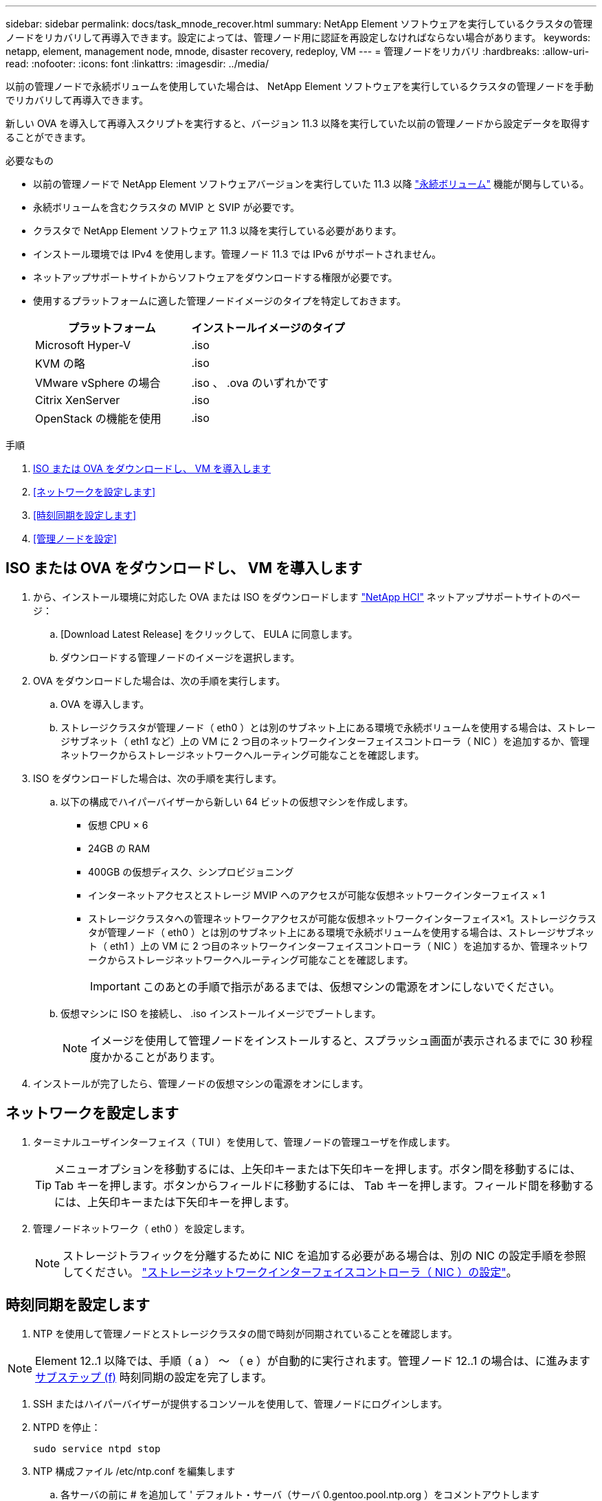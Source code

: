 ---
sidebar: sidebar 
permalink: docs/task_mnode_recover.html 
summary: NetApp Element ソフトウェアを実行しているクラスタの管理ノードをリカバリして再導入できます。設定によっては、管理ノード用に認証を再設定しなければならない場合があります。 
keywords: netapp, element, management node, mnode, disaster recovery, redeploy, VM 
---
= 管理ノードをリカバリ
:hardbreaks:
:allow-uri-read: 
:nofooter: 
:icons: font
:linkattrs: 
:imagesdir: ../media/


[role="lead"]
以前の管理ノードで永続ボリュームを使用していた場合は、 NetApp Element ソフトウェアを実行しているクラスタの管理ノードを手動でリカバリして再導入できます。

新しい OVA を導入して再導入スクリプトを実行すると、バージョン 11.3 以降を実行していた以前の管理ノードから設定データを取得することができます。

.必要なもの
* 以前の管理ノードで NetApp Element ソフトウェアバージョンを実行していた 11.3 以降 link:concept_hci_volumes.html#persistent-volumes["永続ボリューム"] 機能が関与している。
* 永続ボリュームを含むクラスタの MVIP と SVIP が必要です。
* クラスタで NetApp Element ソフトウェア 11.3 以降を実行している必要があります。
* インストール環境では IPv4 を使用します。管理ノード 11.3 では IPv6 がサポートされません。
* ネットアップサポートサイトからソフトウェアをダウンロードする権限が必要です。
* 使用するプラットフォームに適した管理ノードイメージのタイプを特定しておきます。
+
[cols="30,30"]
|===
| プラットフォーム | インストールイメージのタイプ 


| Microsoft Hyper-V | .iso 


| KVM の略 | .iso 


| VMware vSphere の場合 | .iso 、 .ova のいずれかです 


| Citrix XenServer | .iso 


| OpenStack の機能を使用 | .iso 
|===


.手順
. <<ISO または OVA をダウンロードし、 VM を導入します>>
. <<ネットワークを設定します>>
. <<時刻同期を設定します>>
. <<管理ノードを設定>>




== ISO または OVA をダウンロードし、 VM を導入します

. から、インストール環境に対応した OVA または ISO をダウンロードします https://mysupport.netapp.com/site/products/all/details/netapp-hci/downloads-tab["NetApp HCI"^] ネットアップサポートサイトのページ：
+
.. [Download Latest Release] をクリックして、 EULA に同意します。
.. ダウンロードする管理ノードのイメージを選択します。


. OVA をダウンロードした場合は、次の手順を実行します。
+
.. OVA を導入します。
.. ストレージクラスタが管理ノード（ eth0 ）とは別のサブネット上にある環境で永続ボリュームを使用する場合は、ストレージサブネット（ eth1 など）上の VM に 2 つ目のネットワークインターフェイスコントローラ（ NIC ）を追加するか、管理ネットワークからストレージネットワークへルーティング可能なことを確認します。


. ISO をダウンロードした場合は、次の手順を実行します。
+
.. 以下の構成でハイパーバイザーから新しい 64 ビットの仮想マシンを作成します。
+
*** 仮想 CPU × 6
*** 24GB の RAM
*** 400GB の仮想ディスク、シンプロビジョニング
*** インターネットアクセスとストレージ MVIP へのアクセスが可能な仮想ネットワークインターフェイス × 1
*** ストレージクラスタへの管理ネットワークアクセスが可能な仮想ネットワークインターフェイス×1。ストレージクラスタが管理ノード（ eth0 ）とは別のサブネット上にある環境で永続ボリュームを使用する場合は、ストレージサブネット（ eth1 ）上の VM に 2 つ目のネットワークインターフェイスコントローラ（ NIC ）を追加するか、管理ネットワークからストレージネットワークへルーティング可能なことを確認します。
+

IMPORTANT: このあとの手順で指示があるまでは、仮想マシンの電源をオンにしないでください。



.. 仮想マシンに ISO を接続し、 .iso インストールイメージでブートします。
+

NOTE: イメージを使用して管理ノードをインストールすると、スプラッシュ画面が表示されるまでに 30 秒程度かかることがあります。



. インストールが完了したら、管理ノードの仮想マシンの電源をオンにします。




== ネットワークを設定します

. ターミナルユーザインターフェイス（ TUI ）を使用して、管理ノードの管理ユーザを作成します。
+

TIP: メニューオプションを移動するには、上矢印キーまたは下矢印キーを押します。ボタン間を移動するには、 Tab キーを押します。ボタンからフィールドに移動するには、 Tab キーを押します。フィールド間を移動するには、上矢印キーまたは下矢印キーを押します。

. 管理ノードネットワーク（ eth0 ）を設定します。
+

NOTE: ストレージトラフィックを分離するために NIC を追加する必要がある場合は、別の NIC の設定手順を参照してください。 link:task_mnode_install_add_storage_NIC.html["ストレージネットワークインターフェイスコントローラ（ NIC ）の設定"]。





== 時刻同期を設定します

. NTP を使用して管理ノードとストレージクラスタの間で時刻が同期されていることを確認します。



NOTE: Element 12..1 以降では、手順（ a ） ～ （ e ）が自動的に実行されます。管理ノード 12..1 の場合は、に進みます <<substep_f_recover_config_time_sync,サブステップ (f)>> 時刻同期の設定を完了します。

. SSH またはハイパーバイザーが提供するコンソールを使用して、管理ノードにログインします。
. NTPD を停止：
+
[listing]
----
sudo service ntpd stop
----
. NTP 構成ファイル /etc/ntp.conf を編集します
+
.. 各サーバの前に # を追加して ' デフォルト・サーバ（サーバ 0.gentoo.pool.ntp.org ）をコメントアウトします
.. 追加するデフォルトのタイムサーバごとに新しい行を追加します。デフォルトのタイムサーバは、同じ NTP サーバである必要があります で使用するストレージクラスタで使用します A link:task_mnode_recover.html#configure-the-management-node["後の手順"]。
+
[listing]
----
vi /etc/ntp.conf

#server 0.gentoo.pool.ntp.org
#server 1.gentoo.pool.ntp.org
#server 2.gentoo.pool.ntp.org
#server 3.gentoo.pool.ntp.org
server <insert the hostname or IP address of the default time server>
----
.. 完了したら構成ファイルを保存します。


. 新しく追加したサーバと NTP 同期を強制します。
+
[listing]
----
sudo ntpd -gq
----
. NTPD を再起動します。
+
[listing]
----
sudo service ntpd start
----
. [[[[suf_recover_config_time_sync]] ハイパーバイザーを使用したホストとの時間同期を無効にします（ VMware の例を次に示します）。
+

NOTE: OpenStack 環境の .iso イメージなどで、 VMware 以外のハイパーバイザー環境に mNode を導入する場合は、同等のコマンドについてハイパーバイザーのドキュメントを参照してください。

+
.. 定期的な時刻同期を無効にします。
+
[listing]
----
vmware-toolbox-cmd timesync disable
----
.. サービスの現在のステータスを表示して確認します。
+
[listing]
----
vmware-toolbox-cmd timesync status
----
.. vSphere で、 [VM オプション ] の [ ゲスト時刻をホストと同期する ] チェックボックスがオフになっていることを確認します。
+

NOTE: 今後 VM を変更する場合は、このオプションを有効にしないでください。






NOTE: の実行時は NTP に影響するため、時刻の同期設定の完了後は NTP を編集しないでください <<step_6_recover_mnode_redeploy,再導入コマンド>> 管理ノード。



== 管理ノードを設定

. 管理サービスバンドルの内容を保存する一時的なデスティネーションディレクトリを作成します。
+
[listing]
----
mkdir -p /sf/etc/mnode/mnode-archive
----
. 既存の管理ノードに以前インストールされていた管理サービスバンドル（バージョン 2.15.28 以降）をダウンロードし、「 /sf/mnode 」ディレクトリに保存します。
. 次のコマンドを使用して、ダウンロードしたバンドルを展開します。角かっこ内の値をバンドルファイル名に置き換えます。
+
[listing]
----
tar -C /sf/etc/mnode -xvf /sf/etc/mnode/[management services bundle file]
----
. 生成されたファイルを '/sf/mnode -archive' ディレクトリに解凍します
+
[listing]
----
tar -C /sf/etc/mnode/mnode-archive -xvf /sf/etc/mnode/services_deploy_bundle.tar.gz
----
. アカウントとボリュームの構成ファイルを作成します。
+
[listing]
----
echo '{"trident": true, "mvip": "[mvip IP address]", "account_name": "[persistent volume account name]"}' | sudo tee /sf/etc/mnode/mnode-archive/management-services-metadata.json
----
+
.. 次の各必須パラメータについて、 [] ブラケット（ブラケットを含む）の値を置き換えます。
+
*** *[mvip IP address]* ：ストレージクラスタの管理仮想 IP アドレス。同じストレージクラスタを使用して管理ノードを設定します の間に使用しました link:task_mnode_recover.html#configure-time-sync["NTP サーバの設定"]。
*** * [persistent volume account name] * ：このストレージクラスタ内のすべての永続ボリュームに関連付けられたアカウントの名前。




. クラスタでホストされている永続ボリュームに接続し、以前の管理ノードの設定データを使用してサービスを開始するには、管理ノードの再導入コマンドを設定して実行します。
+

NOTE: セキュアプロンプトにパスワードを入力するように求められます。クラスタがプロキシサーバの背後にある場合、パブリックネットワークに接続できるようにプロキシを設定する必要があります。

+
[listing]
----
sudo /sf/packages/mnode/redeploy-mnode --mnode_admin_user [username]
----
+
.. 角かっこ内の値を、管理ノードの管理者アカウントのユーザ名に置き換えます。一般には、管理ノードへのログインに使用したユーザアカウントのユーザ名です。
+

NOTE: ユーザ名を追加するか、または情報の入力を求めるプロンプトをスクリプトに表示することができます。

.. 「 redeploy -mnode 」コマンドを実行します。再導入が完了すると、成功メッセージが表示されます。
.. システムの完全修飾ドメイン名（ FQDN ）を使用して Element または NetApp HCI の Web インターフェイス（管理ノードやネットアップハイブリッドクラウド制御など）にアクセスする場合は、 link:task_hcc_upgrade_management_node.html#reconfigure-authentication-using-the-management-node-rest-api["管理ノードの認証を再設定します"]。





IMPORTANT: 提供する SSH 機能 link:task_mnode_enable_remote_support_connections.html["ネットアップサポートの Remote Support Tunnel （ RST ）セッションアクセス"] 管理サービス 2.18 以降を実行する管理ノードでは、はデフォルトで無効になっています。以前に管理ノードで SSH 機能を有効にしていた場合は、が必要になることがあります link:task_mnode_ssh_management.html["SSH を再度無効にします"] リカバリされた管理ノード。



== 詳細はこちら

* link:concept_hci_volumes.html#persistent-volumes["永続ボリューム"]
* https://docs.netapp.com/us-en/vcp/index.html["vCenter Server 向け NetApp Element プラグイン"^]


